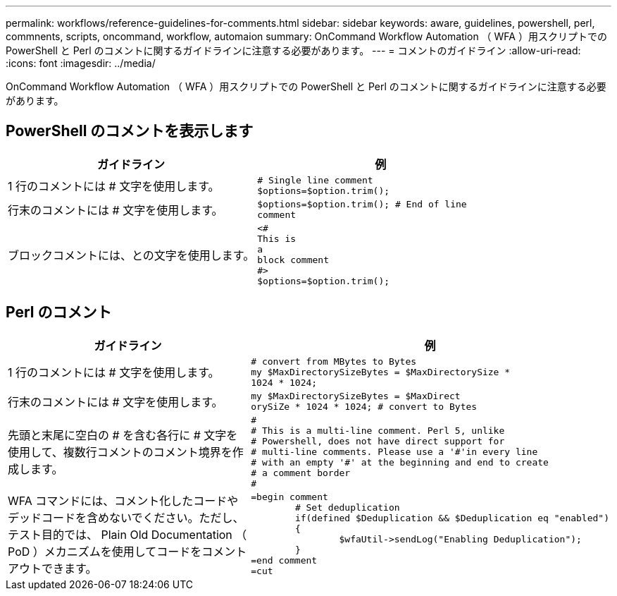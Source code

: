 ---
permalink: workflows/reference-guidelines-for-comments.html 
sidebar: sidebar 
keywords: aware, guidelines, powershell, perl, commnents, scripts, oncommand, workflow, automaion 
summary: OnCommand Workflow Automation （ WFA ）用スクリプトでの PowerShell と Perl のコメントに関するガイドラインに注意する必要があります。 
---
= コメントのガイドライン
:allow-uri-read: 
:icons: font
:imagesdir: ../media/


[role="lead"]
OnCommand Workflow Automation （ WFA ）用スクリプトでの PowerShell と Perl のコメントに関するガイドラインに注意する必要があります。



== PowerShell のコメントを表示します

[cols="2*"]
|===
| ガイドライン | 例 


 a| 
1 行のコメントには # 文字を使用します。
 a| 
[listing]
----
# Single line comment
$options=$option.trim();
----


 a| 
行末のコメントには # 文字を使用します。
 a| 
[listing]
----
$options=$option.trim(); # End of line
comment
----


 a| 
ブロックコメントには、との文字を使用します。
 a| 
[listing]
----
<#
This is
a
block comment
#>
$options=$option.trim();
----
|===


== Perl のコメント

[cols="2*"]
|===
| ガイドライン | 例 


 a| 
1 行のコメントには # 文字を使用します。
 a| 
[listing]
----
# convert from MBytes to Bytes
my $MaxDirectorySizeBytes = $MaxDirectorySize *
1024 * 1024;
----


 a| 
行末のコメントには # 文字を使用します。
 a| 
[listing]
----
my $MaxDirectorySizeBytes = $MaxDirect
orySiZe * 1024 * 1024; # convert to Bytes
----


 a| 
先頭と末尾に空白の # を含む各行に # 文字を使用して、複数行コメントのコメント境界を作成します。
 a| 
[listing]
----
#
# This is a multi-line comment. Perl 5, unlike
# Powershell, does not have direct support for
# multi-line comments. Please use a '#'in every line
# with an empty '#' at the beginning and end to create
# a comment border
#
----


 a| 
WFA コマンドには、コメント化したコードやデッドコードを含めないでください。ただし、テスト目的では、 Plain Old Documentation （ PoD ）メカニズムを使用してコードをコメントアウトできます。
 a| 
[listing]
----
=begin comment
	# Set deduplication
	if(defined $Deduplication && $Deduplication eq "enabled")
	{
		$wfaUtil->sendLog("Enabling Deduplication");
	}
=end comment
=cut
----
|===